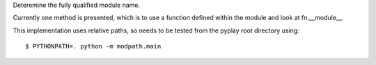 Deteremine the fully qualified module name.

Currently one method is presented, which is to use a function defined within the
module and look at fn.__module__.

This implementation uses relative paths, so needs to be tested from the pyplay
root directory using::

    $ PYTHONPATH=. python -m modpath.main

